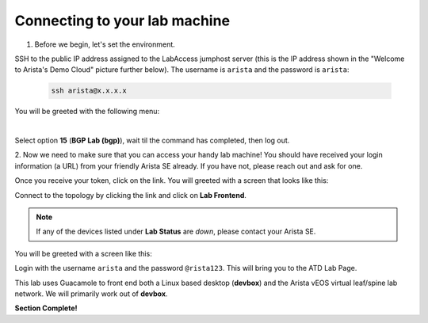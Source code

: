 Connecting to your lab machine
==============================

1. Before we begin, let's set the environment.

SSH to the public IP address assigned to the LabAccess jumphost server (this is the IP address shown in the
"Welcome to Arista's Demo Cloud" picture further below). The username is ``arista`` and the password is ``arista``:

    .. code-block:: text

       ssh arista@x.x.x.x

You will be greeted with the following menu:

.. image:: images/connecting_1.png
   :align: center

|

Select option **15** (**BGP Lab (bgp)**), wait til the command has completed, then log out.

2. Now we need to make sure that you can access your handy lab machine! You should have received your login 
information (a URL) from your friendly Arista SE already. If you have not, please reach out and ask for one.

Once you receive your token, click on the link. You will greeted with a
screen that looks like this:

.. image:: images/programmability_connecting_2.png
   :align: center

Connect to the topology by clicking the link and click on **Lab Frontend**.

.. image:: images/programmability_connecting_3.png
   :align: center

.. note:: If any of the devices listed under **Lab Status** are *down*, please contact your Arista SE.

You will be greeted with a screen like this:

.. image:: images/programmability_connecting_4.png
   :align: center

Login with the username ``arista`` and the password ``@rista123``. This will bring
you to the ATD Lab Page.  

This lab uses Guacamole to front end both a Linux based desktop (**devbox**)
and the Arista vEOS virtual leaf/spine lab network. We will primarily
work out of **devbox**.

.. image:: images/programmability_connecting_5.png
   :align: center

**Section Complete!**
